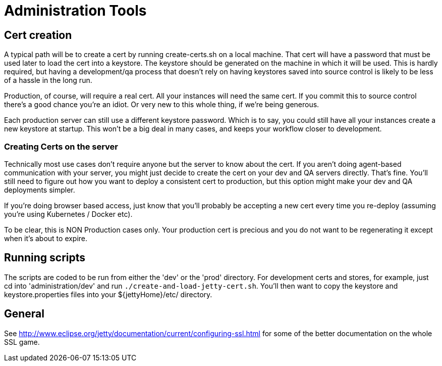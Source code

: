 = Administration Tools

== Cert creation

A typical path will be to create a cert by running create-certs.sh on a local machine. That cert will have a password
that must be used later to load the cert into a keystore. The keystore should be generated on the machine in
which it will be used. This is hardly required, but having a development/qa process that doesn't rely on having
keystores saved into source control is likely to be less of a hassle in the long run.

Production, of course, will require a real cert. All your instances will need the same cert. If you commit this to source control there's a good chance you're an idiot. Or very new to this whole thing, if we're being generous.

Each production server can still use a different keystore password. Which is to say, you could still have all your instances create a new keystore at startup. This won't be a big deal in many cases, and keeps your workflow closer to development.


=== Creating Certs on the server
Technically most use cases don't require anyone but the server to know about the cert. If you aren't doing agent-based communication with your server, you might just decide to create the cert on your dev and QA servers directly. That's fine. You'll still need to figure out how you want to deploy a consistent cert to production, but this option might make your dev and QA deployments simpler.

If you're doing browser based access, just know that you'll probably be accepting a new cert every time you re-deploy (assuming you're using Kubernetes / Docker etc).

To be clear, this is NON Production cases only. Your production cert is precious and you do not want to be regenerating it except when it's about to expire.


== Running scripts

The scripts are coded to be run from either the 'dev' or the 'prod' directory. For development certs and stores, for example, just cd into 'administration/dev' and run `./create-and-load-jetty-cert.sh`. You'll then want to copy the keystore and keystore.properties files into your ${jettyHome}/etc/ directory.


== General
See http://www.eclipse.org/jetty/documentation/current/configuring-ssl.html for some of the better documentation on
the whole SSL game.
